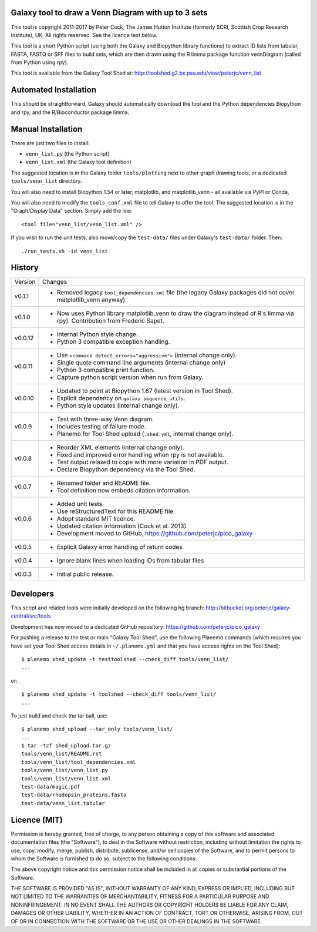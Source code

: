 Galaxy tool to draw a Venn Diagram with up to 3 sets
====================================================

This tool is copyright 2011-2017 by Peter Cock, The James Hutton Institute
(formerly SCRI, Scottish Crop Research Institute), UK. All rights reserved.
See the licence text below.

This tool is a short Python script (using both the Galaxy and Biopython library
functions) to extract ID lists from tabular, FASTA, FASTQ or SFF files to build
sets, which are then drawn using the R limma package function vennDiagram
(called from Python using rpy).

This tool is available from the Galaxy Tool Shed at:
http://toolshed.g2.bx.psu.edu/view/peterjc/venn_list


Automated Installation
======================

This should be straightforward, Galaxy should automatically download the tool
and the Python dependencies Biopython and rpy, and the R/Bioconductor package
limma.


Manual Installation
===================

There are just two files to install:

* ``venn_list.py`` (the Python script)
* ``venn_list.xml`` (the Galaxy tool definition)

The suggested location is in the Galaxy folder ``tools/plotting`` next to other
graph drawing tools, or a dedicated ``tools/venn_list`` directory.

You will also need to install Biopython 1.54 or later, matplotlib, and
matplotlib_venn - all available via PyPI or Conda,

You will also need to modify the ``tools_conf.xml`` file to tell Galaxy to offer the
tool. The suggested location is in the "Graph/Display Data" section. Simply add
the line::

  <tool file="venn_list/venn_list.xml" />

If you wish to run the unit tests, also move/copy the ``test-data/`` files
under Galaxy's ``test-data/`` folder. Then::

    ./run_tests.sh -id venn_list


History
=======

======= ======================================================================
Version Changes
------- ----------------------------------------------------------------------
v0.1.1  - Removed legacy ``tool_dependencies.xml`` file (the legacy Galaxy
          packages did not cover matplotlib_venn anyway).
v0.1.0  - Now uses Python library matplotlib_venn to draw the diagram
          instead of R's limma via rpy). Contribution from Frederic Sapet.
v0.0.12 - Internal Python style change.
        - Python 3 compatible exception handling.
v0.0.11 - Use ``<command detect_errors="aggressive">`` (internal change only).
        - Single quote command line arguments (internal change only)
        - Python 3 compatible print function.
        - Capture python script version when run from Galaxy.
v0.0.10 - Updated to point at Biopython 1.67 (latest version in Tool Shed).
        - Explicit dependency on ``galaxy_sequence_utils``.
        - Python style updates (internal change only).
v0.0.9  - Test with three-way Venn diagram.
        - Includes testing of failure mode.
        - Planemo for Tool Shed upload (``.shed.yml``, internal change only).
v0.0.8  - Reorder XML elements (internal change only).
        - Fixed and improved error handling when rpy is not available.
        - Test output relaxed to cope with more variation in PDF output.
        - Declare Biopython dependency via the Tool Shed.
v0.0.7  - Renamed folder and README file.
        - Tool definition now embeds citation information.
v0.0.6  - Added unit tests.
        - Use reStructuredText for this README file.
        - Adopt standard MIT licence.
        - Updated citation information (Cock et al. 2013).
        - Development moved to GitHub, https://github.com/peterjc/pico_galaxy
v0.0.5  - Explicit Galaxy error handling of return codes
v0.0.4  - Ignore blank lines when loading IDs from tabular files
v0.0.3  - Initial public release.
======= ======================================================================


Developers
==========

This script and related tools were initially developed on the following hg branch:
http://bitbucket.org/peterjc/galaxy-central/src/tools

Development has now moved to a dedicated GitHub repository:
https://github.com/peterjc/pico_galaxy

For pushing a release to the test or main "Galaxy Tool Shed", use the following
Planemo commands (which requires you have set your Tool Shed access details in
``~/.planemo.yml`` and that you have access rights on the Tool Shed)::

    $ planemo shed_update -t testtoolshed --check_diff tools/venn_list/
    ...

or::

    $ planemo shed_update -t toolshed --check_diff tools/venn_list/
    ...

To just build and check the tar ball, use::

    $ planemo shed_upload --tar_only tools/venn_list/
    ...
    $ tar -tzf shed_upload.tar.gz
    tools/venn_list/README.rst
    tools/venn_list/tool_dependencies.xml
    tools/venn_list/venn_list.py
    tools/venn_list/venn_list.xml
    test-data/magic.pdf
    test-data/rhodopsin_proteins.fasta
    test-data/venn_list.tabular


Licence (MIT)
=============

Permission is hereby granted, free of charge, to any person obtaining a copy
of this software and associated documentation files (the "Software"), to deal
in the Software without restriction, including without limitation the rights
to use, copy, modify, merge, publish, distribute, sublicense, and/or sell
copies of the Software, and to permit persons to whom the Software is
furnished to do so, subject to the following conditions:

The above copyright notice and this permission notice shall be included in
all copies or substantial portions of the Software.

THE SOFTWARE IS PROVIDED "AS IS", WITHOUT WARRANTY OF ANY KIND, EXPRESS OR
IMPLIED, INCLUDING BUT NOT LIMITED TO THE WARRANTIES OF MERCHANTABILITY,
FITNESS FOR A PARTICULAR PURPOSE AND NONINFRINGEMENT. IN NO EVENT SHALL THE
AUTHORS OR COPYRIGHT HOLDERS BE LIABLE FOR ANY CLAIM, DAMAGES OR OTHER
LIABILITY, WHETHER IN AN ACTION OF CONTRACT, TORT OR OTHERWISE, ARISING FROM,
OUT OF OR IN CONNECTION WITH THE SOFTWARE OR THE USE OR OTHER DEALINGS IN
THE SOFTWARE.
